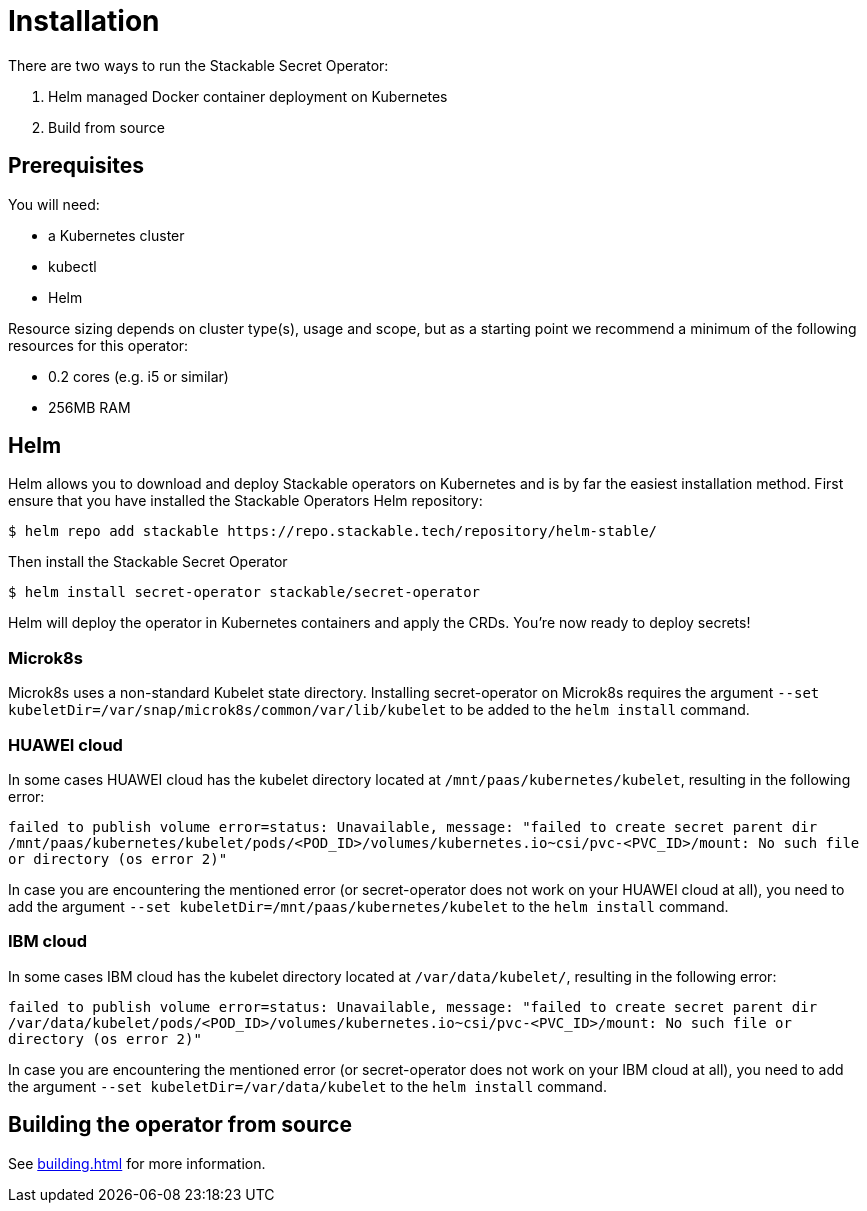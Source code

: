 = Installation

There are two ways to run the Stackable Secret Operator:

1. Helm managed Docker container deployment on Kubernetes

2. Build from source

== Prerequisites

You will need:

* a Kubernetes cluster
* kubectl
* Helm

Resource sizing depends on cluster type(s), usage and scope, but as a starting point we recommend a minimum of the following resources for this operator:

* 0.2 cores (e.g. i5 or similar)
* 256MB RAM

== Helm
Helm allows you to download and deploy Stackable operators on Kubernetes and is by far the easiest installation method. First ensure that you have installed the Stackable Operators Helm repository:

[source,console]
----
$ helm repo add stackable https://repo.stackable.tech/repository/helm-stable/
----

Then install the Stackable Secret Operator

[source,console]
----
$ helm install secret-operator stackable/secret-operator
----

Helm will deploy the operator in Kubernetes containers and apply the CRDs. You're now ready to deploy secrets!

=== Microk8s

Microk8s uses a non-standard Kubelet state directory. Installing secret-operator on Microk8s requires the argument
`--set kubeletDir=/var/snap/microk8s/common/var/lib/kubelet` to be added to the `helm install` command.

=== HUAWEI cloud

In some cases HUAWEI cloud has the kubelet directory located at `/mnt/paas/kubernetes/kubelet`, resulting in the following error:

`failed to publish volume error=status: Unavailable, message: "failed to create secret parent dir /mnt/paas/kubernetes/kubelet/pods/<POD_ID>/volumes/kubernetes.io~csi/pvc-<PVC_ID>/mount: No such file or directory (os error 2)"`

In case you are encountering the mentioned error (or secret-operator does not work on your HUAWEI cloud at all), you need to add the argument `--set kubeletDir=/mnt/paas/kubernetes/kubelet` to the `helm install` command.

=== IBM cloud

In some cases IBM cloud has the kubelet directory located at `/var/data/kubelet/`, resulting in the following error:

`failed to publish volume error=status: Unavailable, message: "failed to create secret parent dir /var/data/kubelet/pods/<POD_ID>/volumes/kubernetes.io~csi/pvc-<PVC_ID>/mount: No such file or directory (os error 2)"`

In case you are encountering the mentioned error (or secret-operator does not work on your IBM cloud at all), you need to add the argument `--set kubeletDir=/var/data/kubelet` to the `helm install` command.

== Building the operator from source

See xref:building.adoc[] for more information.
